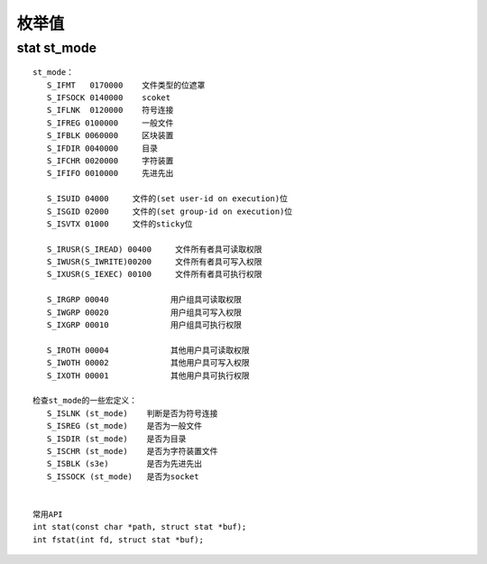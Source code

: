 ===================
枚举值
===================

----------------
stat st_mode 
----------------
::

 st_mode：
    S_IFMT   0170000    文件类型的位遮罩
    S_IFSOCK 0140000    scoket
    S_IFLNK  0120000    符号连接
    S_IFREG 0100000     一般文件
    S_IFBLK 0060000     区块装置
    S_IFDIR 0040000     目录
    S_IFCHR 0020000     字符装置
    S_IFIFO 0010000     先进先出

    S_ISUID 04000     文件的(set user-id on execution)位
    S_ISGID 02000     文件的(set group-id on execution)位
    S_ISVTX 01000     文件的sticky位

    S_IRUSR(S_IREAD) 00400     文件所有者具可读取权限
    S_IWUSR(S_IWRITE)00200     文件所有者具可写入权限
    S_IXUSR(S_IEXEC) 00100     文件所有者具可执行权限

    S_IRGRP 00040             用户组具可读取权限
    S_IWGRP 00020             用户组具可写入权限
    S_IXGRP 00010             用户组具可执行权限

    S_IROTH 00004             其他用户具可读取权限
    S_IWOTH 00002             其他用户具可写入权限
    S_IXOTH 00001             其他用户具可执行权限

 检查st_mode的一些宏定义：
    S_ISLNK (st_mode)    判断是否为符号连接
    S_ISREG (st_mode)    是否为一般文件
    S_ISDIR (st_mode)    是否为目录
    S_ISCHR (st_mode)    是否为字符装置文件
    S_ISBLK (s3e)        是否为先进先出
    S_ISSOCK (st_mode)   是否为socket
    
    
 常用API
 int stat(const char *path, struct stat *buf);
 int fstat(int fd, struct stat *buf);
